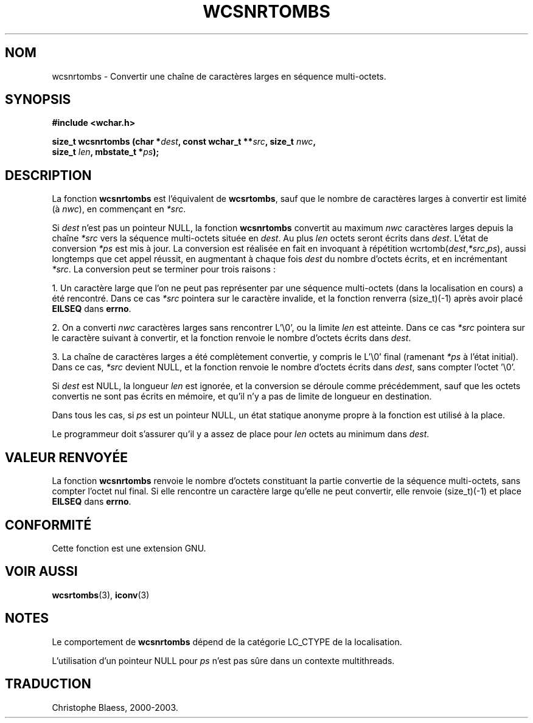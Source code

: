 .\" Copyright (c) Bruno Haible <haible@clisp.cons.org>
.\"
.\" This is free documentation; you can redistribute it and/or
.\" modify it under the terms of the GNU General Public License as
.\" published by the Free Software Foundation; either version 2 of
.\" the License, or (at your option) any later version.
.\"
.\" References consulted:
.\"   GNU glibc-2 source code and manual
.\"   Dinkumware C library reference http://www.dinkumware.com/
.\"   OpenGroup's Single Unix specification http://www.UNIX-systems.org/online.html
.\"
.\" Traduction 29/08/2000 par Christophe Blaess (ccb@club-internet.fr)
.\" LDP 1.30
.\" MàJ 21/07/2003 LDP-1.56
.TH WCSNRTOMBS 3 "21 juillet 2003" LDP "Manuel du programmeur Linux"
.SH NOM
wcsnrtombs \- Convertir une chaîne de caractères larges en séquence multi-octets.
.SH SYNOPSIS
.nf
.B #include <wchar.h>
.sp
.BI "size_t wcsnrtombs (char *" dest ", const wchar_t **" src ", size_t " nwc ,
.BI "                   size_t " len ", mbstate_t *" ps );
.fi
.SH DESCRIPTION
La fonction \fBwcsnrtombs\fP est l'équivalent de \fBwcsrtombs\fP, sauf que le nombre
de caractères larges à convertir est limité (à \fInwc\fP), en commençant en \fI*src\fP.
.PP
Si \fIdest\fP n'est pas un pointeur NULL, la fonction \fBwcsnrtombs\fP convertit au maximum \fInwc\fP caractères larges
depuis la chaîne \fI*src\fP vers la séquence multi-octets située en \fIdest\fP.
Au plus \fIlen\fP octets seront écrits dans \fIdest\fP. 
L'état de conversion \fI*ps\fP est mis à jour. La conversion est réalisée en fait en invoquant à répétition
wcrtomb(\fIdest\fP,\fI*src\fP,\fIps\fP), aussi longtemps que cet appel réussit, en augmentant à chaque fois \fIdest\fP
du nombre d'octets écrits, et en incrémentant \fI*src\fP. La conversion peut se terminer pour trois raisons :
.PP
1. Un caractère large que l'on ne peut pas représenter par une séquence multi-octets (dans la localisation en cours)
a été rencontré. Dans ce cas \fI*src\fP pointera sur le caractère invalide, et la fonction renverra (size_t)(-1) après
avoir placé \fBEILSEQ\fP dans \fBerrno\fP.
.PP
2. On a converti \fInwc\fP caractères larges sans rencontrer L'\\0', ou la limite \fIlen\fP est atteinte. Dans ce
cas \fI*src\fP pointera sur le caractère suivant à convertir, et la fonction renvoie le nombre d'octets écrits dans \fIdest\fP.
.PP
3. La chaîne de caractères larges a été complètement convertie, y compris le L'\\0' final (ramenant \fI*ps\fP à l'état initial).
Dans ce cas, \fI*src\fP devient NULL, et la fonction renvoie le nombre d'octets écrits dans \fIdest\fP, sans compter l'octet '\\0'.
.PP
Si \fIdest\fP est NULL, la longueur \fIlen\fP est ignorée, et la conversion se déroule comme précédemment, sauf que les
octets convertis ne sont pas écrits en mémoire, et qu'il n'y a pas de limite de longueur en destination.
.PP
Dans tous les cas, si \fIps\fP est un pointeur NULL, un état statique anonyme propre à la fonction est utilisé à la place.
.PP
Le programmeur doit s'assurer qu'il y a assez de place pour \fIlen\fP octets au minimum dans \fIdest\fP.
.SH "VALEUR RENVOYÉE"
La fonction \fBwcsnrtombs\fP renvoie le nombre d'octets constituant la partie convertie de la séquence multi-octets,
sans compter l'octet nul final. Si elle rencontre un caractère large qu'elle ne peut convertir, elle renvoie (size_t)(-1) et
place \fBEILSEQ\fP dans \fBerrno\fP.
.SH "CONFORMITÉ"
Cette fonction est une extension GNU.
.SH "VOIR AUSSI"
.BR wcsrtombs (3),
.BR iconv (3)
.SH NOTES
Le comportement de \fBwcsnrtombs\fP dépend de la catégorie LC_CTYPE de la localisation.
.PP
L'utilisation d'un pointeur NULL pour \fIps\fP n'est pas sûre dans un contexte multithreads.
.SH TRADUCTION
Christophe Blaess, 2000-2003.
